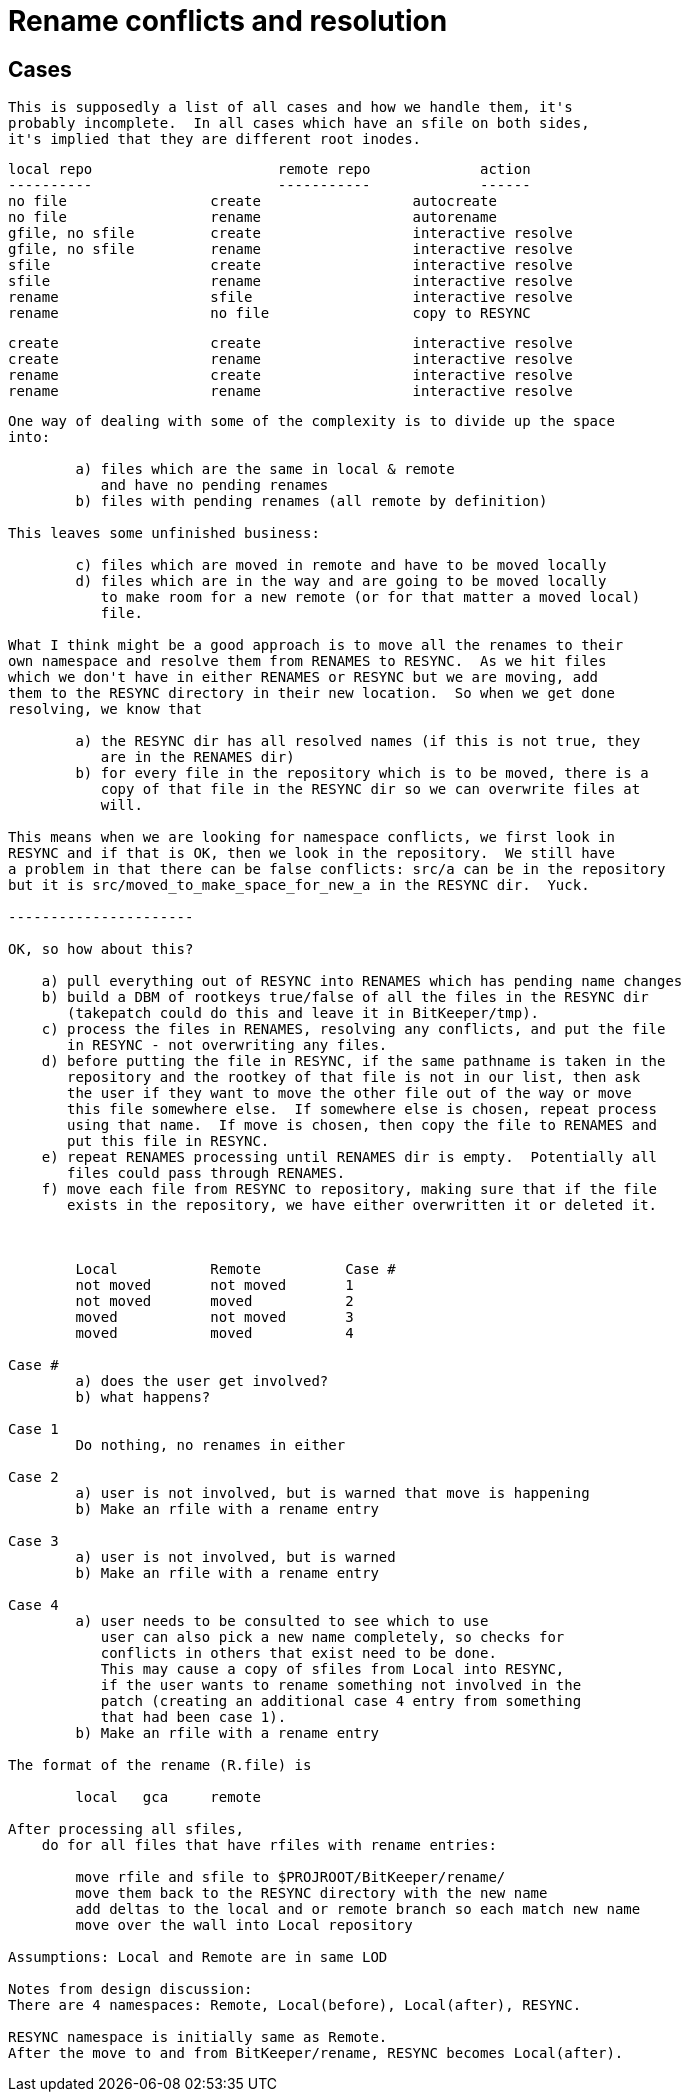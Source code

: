 Rename conflicts and resolution
===============================

Cases
-----

    This is supposedly a list of all cases and how we handle them, it's
    probably incomplete.  In all cases which have an sfile on both sides,
    it's implied that they are different root inodes.

    local repo			remote repo		action
    ----------			-----------		------
    no file			create			autocreate
    no file			rename			autorename
    gfile, no sfile		create			interactive resolve
    gfile, no sfile		rename			interactive resolve
    sfile			create			interactive resolve
    sfile			rename			interactive resolve
    rename			sfile			interactive resolve
    rename			no file			copy to RESYNC

    create			create			interactive resolve
    create			rename			interactive resolve
    rename			create			interactive resolve
    rename			rename			interactive resolve

-----------------------------------------------------------------------------

One way of dealing with some of the complexity is to divide up the space
into:

	a) files which are the same in local & remote
	   and have no pending renames
	b) files with pending renames (all remote by definition)

This leaves some unfinished business:

	c) files which are moved in remote and have to be moved locally
	d) files which are in the way and are going to be moved locally
	   to make room for a new remote (or for that matter a moved local)
	   file.

What I think might be a good approach is to move all the renames to their
own namespace and resolve them from RENAMES to RESYNC.  As we hit files 
which we don't have in either RENAMES or RESYNC but we are moving, add
them to the RESYNC directory in their new location.  So when we get done
resolving, we know that 

	a) the RESYNC dir has all resolved names (if this is not true, they
	   are in the RENAMES dir)
	b) for every file in the repository which is to be moved, there is a
	   copy of that file in the RESYNC dir so we can overwrite files at
	   will.

This means when we are looking for namespace conflicts, we first look in 
RESYNC and if that is OK, then we look in the repository.  We still have
a problem in that there can be false conflicts: src/a can be in the repository
but it is src/moved_to_make_space_for_new_a in the RESYNC dir.  Yuck.

----------------------

OK, so how about this?

    a) pull everything out of RESYNC into RENAMES which has pending name changes
    b) build a DBM of rootkeys true/false of all the files in the RESYNC dir
       (takepatch could do this and leave it in BitKeeper/tmp).
    c) process the files in RENAMES, resolving any conflicts, and put the file
       in RESYNC - not overwriting any files.
    d) before putting the file in RESYNC, if the same pathname is taken in the
       repository and the rootkey of that file is not in our list, then ask
       the user if they want to move the other file out of the way or move
       this file somewhere else.  If somewhere else is chosen, repeat process
       using that name.  If move is chosen, then copy the file to RENAMES and
       put this file in RESYNC.
    e) repeat RENAMES processing until RENAMES dir is empty.  Potentially all
       files could pass through RENAMES.
    f) move each file from RESYNC to repository, making sure that if the file
       exists in the repository, we have either overwritten it or deleted it.



	Local		Remote		Case #
	not moved	not moved	1
	not moved	moved		2
	moved		not moved	3
	moved		moved		4

Case #
	a) does the user get involved?
	b) what happens?

Case 1
	Do nothing, no renames in either

Case 2
	a) user is not involved, but is warned that move is happening
	b) Make an rfile with a rename entry

Case 3
	a) user is not involved, but is warned
	b) Make an rfile with a rename entry

Case 4
	a) user needs to be consulted to see which to use
	   user can also pick a new name completely, so checks for
	   conflicts in others that exist need to be done.
	   This may cause a copy of sfiles from Local into RESYNC,
	   if the user wants to rename something not involved in the
	   patch (creating an additional case 4 entry from something
	   that had been case 1). 
	b) Make an rfile with a rename entry

The format of the rename (R.file) is

	local	gca	remote

After processing all sfiles,
    do for all files that have rfiles with rename entries:

 	move rfile and sfile to $PROJROOT/BitKeeper/rename/
	move them back to the RESYNC directory with the new name
	add deltas to the local and or remote branch so each match new name
	move over the wall into Local repository

Assumptions: Local and Remote are in same LOD

Notes from design discussion:
There are 4 namespaces: Remote, Local(before), Local(after), RESYNC.

RESYNC namespace is initially same as Remote.
After the move to and from BitKeeper/rename, RESYNC becomes Local(after).
